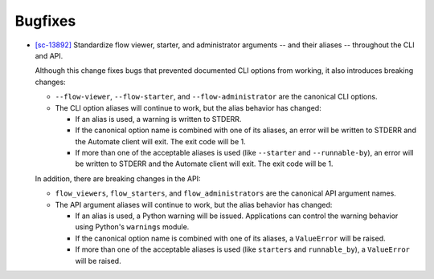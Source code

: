 Bugfixes
--------

-   `[sc-13892] <https://app.shortcut.com/globus/story/13892>`_
    Standardize flow viewer, starter, and administrator arguments -- and their aliases -- throughout the CLI and API.

    Although this change fixes bugs that prevented documented CLI options from working,
    it also introduces breaking changes:

    *   ``--flow-viewer``, ``--flow-starter``, and ``--flow-administrator`` are the canonical CLI options.
    *   The CLI option aliases will continue to work, but the alias behavior has changed:

        *   If an alias is used, a warning is written to STDERR.
        *   If the canonical option name is combined with one of its aliases,
            an error will be written to STDERR and the Automate client will exit.
            The exit code will be 1.
        *   If more than one of the acceptable aliases is used (like ``--starter`` and ``--runnable-by``),
            an error will be written to STDERR and the Automate client will exit.
            The exit code will be 1.

    In addition, there are breaking changes in the API:

    *   ``flow_viewers``, ``flow_starters``, and ``flow_administrators`` are the canonical API argument names.
    *   The API argument aliases will continue to work, but the alias behavior has changed:

        *   If an alias is used, a Python warning will be issued.
            Applications can control the warning behavior using Python's ``warnings`` module.
        *   If the canonical option name is combined with one of its aliases, a ``ValueError`` will be raised.
        *   If more than one of the acceptable aliases is used (like ``starters`` and ``runnable_by``), a ``ValueError`` will be raised.
